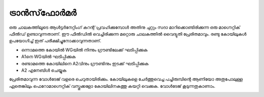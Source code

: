 ..  UNTRANSLATED

ട്രാൻസ്‌ഫോർമർ 
--------------------
ഒരു ചാലകത്തിലൂടെ ആൾട്ടർനേറ്റിംഗ് കറന്റ് പ്രവഹിക്കുമ്പോൾ അതിനു ചുറ്റും സദാ മാറിക്കൊണ്ടിരിക്കുന്ന ഒരു മാഗ്നെറ്റിക് ഫീൽഡ് ഉണ്ടാവുന്നതാണ്. ഈ ഫീൽഡിൽ വെച്ചിരിക്കുന്ന മറ്റൊരു ചാലകത്തിൽ വൈദ്യുതി പ്രേരിതമാവും. രണ്ടു കോയിലുകൾ ഉപയോഗിച്ച് ഇത് പരീക്ഷിച്ചുനോക്കാവുന്നതാണ്.

.. image:: schematics/transformer.svg
	   :width: 300px

-  ഒന്നാമത്തെ കോയിൽ   WGയിൽ നിന്നും ഗ്രൗണ്ടിലേക്ക് ഘടിപ്പിക്കുക 
-   A1നെ  WGയിൽ ഘടിപ്പിക്കുക 
- രണ്ടാമത്തെ കോയിലിനെ A2വിനും ഗ്രൗണ്ടിനും ഇടക്ക് ഘടിപ്പിക്കുക 
-  A2 എനേബിൾ ചെയ്യുക 

പ്രേരിതമാവുന്ന വോൾടേജ് വളരെ ചെറുതായിരിക്കും. കോയിലുകളെ ചേർത്തുവെച്ച പച്ചിരുമ്പിന്റെ ആണിയോ അതുപോലുള്ള ഏതെങ്കിലും ഫെറോമാഗ്നെറ്റിക് വസ്തുക്കളോ  കോയിലിനകത്തു കയറ്റി വെക്കുക. വോൾടേജ് കൂടുന്നതുകാണാം.

.. image:: pics/transformer-screen.png
	   :width: 300px
